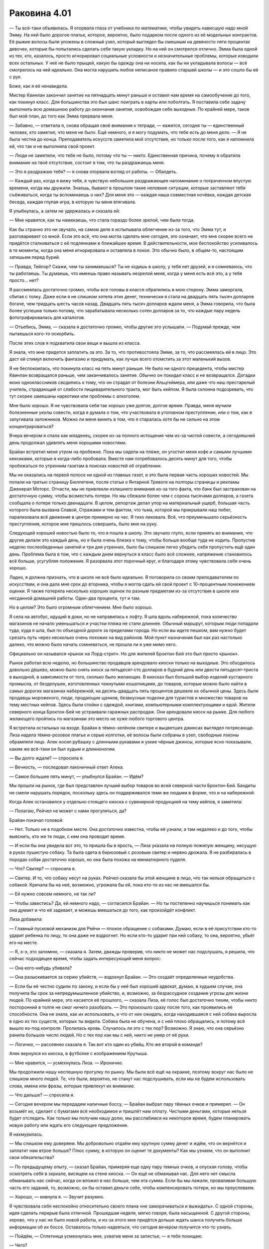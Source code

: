 ﻿Раковина 4.01
##########################
— Ты всё-таки объявилась.
Я оторвала глаза от учебника по математике, чтобы увидеть нависшую надо мной Эмму. На ней было дорогое платье, которое, вероятно, было подарком после одного из её модельных контрактов. Её рыжие волосы были уложены в сложный узел, который выглядел бы смешным на девяносто пяти процентах девочек, которые бы попытались сделать себе такую укладку. Но на ней он смотрелся отлично. Эмма была одной из тех, кто, казалось, просто игнорировал социальные условности и незначительные проблемы, которые изводили всех остальных. У неё не было прыщей, какую бы одежду она ни носила, как бы ни укладывала волосы — всё смотрелось на ней идеально. Она могла нарушить любое неписаное правило старшей школы — и это сошло бы ей с рук.

Боже, как я её ненавидела.

Мистер Квинлан закончил занятие на пятнадцать минут раньше и оставил нам время на самообучение до того, как покинул класс. Для большинства это был шанс поиграть в карты или поболтать. Я поставила себе задачу выполнить всю домашнюю работу до окончания занятия, освобождая себе выходные. По крайней мере, таков был мой план, до того как Эмма прервала меня.

— Забавно, — ответила я, снова обращая своё внимание к тетради, — кажется, сегодня ты — единственный человек, кто заметил, что меня не было. Ещё немного, и я могу подумать, что тебе есть до меня дело. — Я не была честна до конца. Преподаватель искусств заметила моё отсутствие, но только после того, как я напомнила ей, что так и не выполнила свой проект.

— Люди не заметили, что тебя не было, потому что ты — никто. Единственная причина, почему я обратила внимание на твоё отсутствие, состоит в том, что ты раздражаешь меня.

— Это я раздражаю тебя? — я снова оторвала взгляд от работы. — Обалдеть.

— Каждый раз, когда я вижу тебя, я чувствую небольшое раздражающее напоминание о потраченном впустую времени, когда мы дружили. Знаешь, бывают в прошлом такие неловкие ситуации, которые заставляют тебя съёживаться, когда ты вспоминаешь о них? Для меня это — каждая наша совместная ночёвка, каждая детская беседа, каждая глупая игра, в которую ты меня втягивала.

Я улыбнулась, а затем не удержалась и сказала ей:

— Мне нравится, как ты намекаешь, что стала гораздо более зрелой, чем была тогда.

Как бы странно это ни звучало, на самом деле я испытывала облегчение из-за того, что Эмма тут, и разговаривает со мной. Если это всё, что она могла сделать мне сегодня, это означает, что мне скорее всего не придётся сталкиваться с её подлянками в ближайшее время. В действительности, мое беспокойство усиливалось в те моменты, когда она меня игнорировала и оставляла в покое. Это обычно было, в общем-то, настоящим затишьем перед бурей.

— Правда, Тейлор? Скажи, чем ты занимаешься? Ты не ходишь в школу, у тебя нет друзей, и я сомневаюсь, что ты работаешь. Ты думаешь, что имеешь право называть незрелой меня, когда у меня есть всё это, а у тебя просто... нет?

Я рассмеялась достаточно громко, чтобы все головы в классе обратились в мою сторону. Эмма заморгала, сбитая с толку. Даже если я не слишком хотела этих денег, технически я стала на двадцать пять тысяч долларов богаче, чем тридцать шесть часов назад. Двадцать пять тысяч долларов ждали меня, а Эмма говорила, что была более успешна только потому, что зарабатывала несколько сотен долларов за то, что каждые пару недель фотографировалась для каталогов.

— Отъебись, Эмма, — сказала я достаточно громко, чтобы другие это услышали. — Подумай прежде, чем пытаешься кого-то оскорбить.

После этих слов я подхватила свои вещи и вышла из класса.

Я знала, что мне придется заплатить за это. За то, что противостояла Эмме, за то, что рассмеялась ей в лицо. Это даст ей стимул включить фантазию и придумать, как лучше всего отомстить за этот маленький вызов.

Я не беспокоилась, что покинула класс на пять минут раньше. Не было ни одного прецедента, чтобы мистер Квинлан возвращался раньше, чем заканчивалось занятие. Обычно он покидал класс и не возвращался. Догадки моих одноклассников сводились к тому, что он страдал от болезни Альцгеймера, или даже что наш престарелый учитель, страдающий от слабости пищеварительного тракта, мог быть кейпом. Я была склонна подозревать, что тут скорее замешаны наркотики или проблемы с алкоголем.

Мне было хорошо. Я не чувствовала себя так хорошо уже долгое, долгое время. Правда, меня мучили болезненные уколы совести, когда я думала о том, что участвовала в уголовном преступлении, или о том, как я запугивала заложников. Можно ли меня винить в том, что я старалась хотя бы не сильно на этом концентрироваться?

Вчера вечером я спала как младенец, скорее из-за полного истощения чем из-за чистой совести, а сегодняшний день продолжал удивлять меня хорошими новостями.

Брайан встретил меня утром на пробежке. Пока мы сидели на пляже, он угостил меня кофе и самыми лучшими кексиками, которые я когда-либо пробовала. Вместе нам потребовалось десять минут для того, чтобы пробежаться по утренним газетам в поисках новостей об ограблении.

Мы не оказались на первой полосе ни одной из главных газет, и это была первая часть хороших новостей. Мы попали на третью страницу Бюллетеня, после статьи о Янтарной Тревоге на полторы страницы и рекламы Дженерал Моторс. Отчасти, мы не привлекли излишнего внимания из-за того факта, что банк был застрахован на достаточную сумму, чтобы возместить потери. Но мы сбежали более чем с сорока тысячами долларов, а газета сообщала о потере только двенадцати. В целом, репортаж делал упор на материальный ущерб, большая часть которого была вызвана Славой, Стражами и тем фактом, что тьма, которой мы прикрывали наш побег, парализовала всё движение в центре примерно на час. Я тихо ликовала. Всё, что преуменьшало серьёзность преступления, которое мне пришлось совершить, было мне на руку.

Следующей хорошей новостью было то, что я пошла в школу. Это звучало глупо, если принять во внимание, что другие делали это каждый день, но я была очень близка к тому, чтобы больше вообще туда не ходить. Пропустив неделю послеобеденных занятий и три дня утренних, было бы слишком легко убедить себя пропустить ещё один день. Проблема была в том, что с каждым днем вернуться в класс было всё сложнее, напряжение становилось всё больше, усугубляя положение. Я разорвала этот порочный круг, и благодаря этому чувствовала себя очень хорошо.

Ладно, я должна признать, что в школе не всё было идеально. Я поговорила со своим преподавателем по искусствам, и она дала мне срок до вторника, чтобы я могла сдать ей свой проект с 10-процентным понижением оценки. Я также потеряла несколько хороших оценок по разным предметам из-за отсутствия в школе или несданной домашней работы. Один-два процента, тут и там.

Но в целом? Это было огромным облегчением. Мне было хорошо.

Я села на автобус, идущий в доки, но не направилась к лофту. Я шла вдоль набережной, пока количество магазинов не начало уменьшаться и участки пляжа не стали длиннее. Обычный маршрут, которым люди попадали туда, куда я шла, был по объездной дороге за пределами города. Но если вы идете пешком, вам нужно будет срезать путь через несколько очень похожих на вид районов. Мой пункт назначения был как раз настолько далеко, что можно было начать сомневаться, не прошла ли я уже мимо него.

Официально он назывался «рынок на Лорд-стрит». Но для жителей Броктон-Бей это был просто «рынок».

Рынок работал всю неделю, но большинство продавцов арендовало киоски только на выходные. Это обходилось довольно дёшево, можно было снять киоск за пятьдесят-сто долларов в будний день или двести пятьдесят-триста в выходной, в зависимости от того, сколько было желающих. В киосках был большой выбор изделий кустарного промысла, от безделушек, изготовленных чокнутыми кошатницами, до товаров, которые можно было найти в самых дорогих магазинах набережной, на десять-двадцать пять процентов дешевле их обычной цены. Здесь были продавцы мороженого, люди, продающие щенков, безвкусные поделки для туристов и множество товаров на тему местных кейпов. Здесь были стойки с одеждой, книгами, компьютерными комплектующими и едой. Жители северного конца Броктон-Бей не устраивали гаражных распродаж. Они арендовали киоск на рынке. Для любого желающего пройтись по магазинам это место не хуже любого торгового центра.

Я встретила остальных на входе. Брайан в тёмно-зелёном свитере и выцветших джинсах выглядел потрясающе. Лиза надела тёмно-розовое платье и серые колготки, её волосы были собраны в узел, свободные локоны обрамляли лицо. Алек носил рубашку с длинными рукавами и узкие чёрные джинсы, которые ясно показывали, каким же всё-таки он был худым и длинноногим.

— Вы долго ждали? — спросила я.

— Вечность, — последовал лаконичный ответ Алека.

— Самое большее пять минут, — улыбнулся Брайан. — Идём?

Мы прошли на рынок, где был представлен лучший выбор товаров во всей северной части Броктон-Бей. Бандиты не смели нарушать порядок, поскольку здесь он поддерживался теми же людьми в форме, что и на набережной.

Когда Алек остановился у отдельно стоящего киоска с сувенирной продукцией на тему кейпов, я заметила:

— Полагаю, Рейчел не может с нами прогуляться, да?

Брайан покачал головой:

— Нет. Только не в подобном месте. Она достаточно известна, чтобы её узнали, а там недалеко и до того, чтобы выяснить, кто же те люди, с кем она проводит время.

— И если бы она увидела вот это, то пришла бы в ярость, — Лиза указала на полную пожилую женщину, несущую в руках пушистую собаку. Та была одета в бирюзовый с розовым свитер и нервно дрожала. Я не разбиралась в породах собак достаточно хорошо, но она была похожа на миниатюрного пуделя.

— Что? Свитер? — спросила я.

— Свитер. И то, что собаку несут на руках. Рейчел сказала бы этой женщине в лицо, что так нельзя обращаться с собакой. Кричала бы на неё, возможно, угрожала бы ей, пока кто-то из нас не вмешался бы.

— Ей нужно совсем немного, не так ли?

— Чтобы завестись? Да, ей немного надо, — согласился Брайан. — Но ты постепенно научишься понимать как она думает и что её задевает, и можешь вмешаться до того, как произойдёт конфликт.

Лиза добавила:

— Главный пусковой механизм для Рейчи — плохое обращение с собаками. Думаю, если в её присутствии кто-то ударит ребенка по лицу, то она даже не вздрогнет. Но если кто-то ударит при ней собаку, то она, вероятно, убьёт его на месте.

— Я, э-э, это запомню, — сказала я. Затем, дважды проверив, что никто не может нас подслушать, я решила, что сейчас подходящее время, чтобы задать интересующий меня вопрос:

— Она кого-нибудь убивала?

— Она разыскивается за серию убийств, — вздохнул Брайан. — Это создаёт определенные неудобства.

— Если бы её честно судили по закону, и если бы у неё был хороший адвокат, думаю, в худшем случае, она получила бы срок за непредумышленное убийство, и, возможно, за безрассудное создание угрозы для жизни людей. По крайней мере, это касается её прошлого, — сказала Лиза, её голос был достаточно тихим, чтобы никто посторонний в толпе не смог ничего разобрать. — Это произошло сразу после того, как проявились её способности. Она не знала, как их использовать, и что от них ожидать, когда находившаяся с ней собака выросла в одно из тех существ, которых ты видела. Собака была не обучена, и с ней плохо обращались, и потому всё вышло из-под контроля. Пролилась кровь. Случалось ли это с тех пор? Возможно. Я знаю, что она серьёзно ранила большое число людей. Но с тех пор как мы с ней, никто не умер от её руки.

— Логично, — рассеянно сказала я. Так вот кто один из убийц. Кто же второй в команде?

Алек вернулся из киоска, в футболке с изображением Крутыша.

— Мне нравится, — усмехнулась Лиза. — Иронично.

Мы продолжили нашу неспешную прогулку по рынку. Мы были всё ещё на окраине, поэтому вокруг нас было не слишком много людей. Те, что были, вероятно, не станут нас подслушивать, если мы не будем использовать слова, имена или фразы, которые привлекут их внимание.

— Что дальше? — спросила я.

— Сегодня вечером мы передадим наличные боссу, — Брайан выбрал пару тёмных очков и примерил. — Он возьмёт их, сделает с бумагами всё необходимое и пришлёт нам оплату. Чистыми деньгами, которые нельзя будет отследить. Как только мы получим нашу долю, мы расслабимся на некоторое время, будем планировать новую работу или ждать его следующее предложение.

Я нахмурилась.

— Мы слишком ему доверяем. Мы добровольно отдаём ему крупную сумму денег и ждём, что он вернётся и заплатит нам втрое больше? Плюс сумму, в которую он оценит те документы? Как мы узнаем, что он выполнит свои обязательства?

— По предыдущему опыту, — сказал Брайан, примеряя еще одну пару темных очков, и опуская голову, чтобы осмотреть себя в зеркале, висящем на стене киоска. — Он ещё не обманывал нас. Для него нет смысла обманывать нас сейчас, когда он вложил в нас больше, чем эта сумма. Если бы мы лажали, проваливая большую часть его заданий, то, возможно, он бы оставил деньги себе, чтобы компенсировать потери, но мы преуспеваем.

— Хорошо, — кивнула я. — Звучит разумно.

Я чувствовала себя неспокойно относительно своего плана «не заморачиваться и выжидать». С одной стороны, идея сделать перерыв была отличной. Прошедшая неделя, мягко говоря, была насыщенной. С другой стороны, херово, что у нас не было новой работы, и из-за этого мне придётся дольше ждать шанса получить больше информации об их боссе. Оставалось только надеяться, что сегодня вечером получится что-то узнать.

— Пойдём, — Сплетница усмехнулась мне, ухватив меня за запястье, — я тебя похищаю.

— Чего?

— Мы пройдёмся по магазинам, — сказала она мне. Повернувшись к Брайану и Алеку, она предложила:

— Мы разойдёмся, и встретимся с вами на обеде, хорошо? Если, конечно, вы не хотите сторожить наши сумочки, пока мы примеряем одежду.

— Нету у вас сумочек, — отметил Алек.

— Это такая фигура речи. Вы хотите заняться своими делами или нет?

— Мне всё равно, — сказал Алек.

— Ты — коза, Лиззи, — Брайан нахмурился. — Хочешь присвоить новую девочку.

— Ты встречаешь её по утрам, я хочу пойти с ней по магазинам. Ты как-нибудь с этим справишься, — Лиза показала язык Брайану.

— Хорошо, — пожал плечами Брайан. — Обедаем у Мерзкого Боба?

— Звучит неплохо, — согласилась Лиза. Она повернулась ко мне, изогнув брови.

— Я согласна на Мерзкого Боба, — сдалась я.

— Не тратьте слишком много, чтобы не привлечь внимание, — предупредил Брайан.

Мы разошлись с парнями, Лиза закинула руку мне на плечи и начала говорить о том, что хотела бы купить. Её энтузиазм был заразительным, и я заметила, что улыбаюсь.

Убийца. Мне пришлось напомнить себе это. Среди этих троих был убийца.